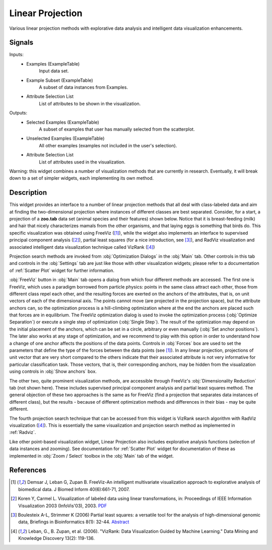 .. _Linear Projection:

Linear Projection
=================

.. image:: ../../../../Orange/OrangeWidgets/Visualize/icons/LinearProjection.svg

Various linear projection methods with explorative data analysis and
intelligent data visualization enhancements.

Signals
-------

Inputs:
   - Examples (ExampleTable)
      Input data set.
   - Example Subset (ExampleTable)
      A subset of data instances from Examples.
   - Attribute Selection List
      List of attributes to be shown in the visualization.


Outputs:
   - Selected Examples (ExampleTable)
      A subset of examples that user has manually selected from the scatterplot.
   - Unselected Examples (ExampleTable)
      All other examples (examples not included in the user's selection).
   - Attribute Selection List
      List of attributes used in the visualization.


Warning: this widget combines a number of visualization methods that are
currently in research. Eventually, it will break down to a set of simpler
widgets, each implementing its own method.

Description
-----------

This widget provides an interface to a number of linear projection methods that
all deal with class-labeled data and aim at finding the two-dimensional
projection where instances of different classes are best separated. Consider,
for a start, a projection of a **zoo.tab** data set (animal species and their
features) shown below. Notice that it is breast-feeding (milk) and hair that
nicely characterizes mamals from the other organisms, and that laying eggs is
something that birds do. This specific visualization was obtained using FreeViz
([1]_), while the widget also implements an interface to supervised
principal component analysis ([2]_), partial least squares (for a nice
introduction, see [3]_), and RadViz visualization and
associated intelligent data visualization technique called VizRank 
([4]_)

.. image:: images/LinearProjection-Zoo.png
   :alt: Lienar Projection on zoo data set

Projection search methods are invoked from :obj:`Optimization Dialogs` in the
:obj:`Main` tab. Other controls in this tab and controls in the :obj:`Settings`
tab are just like those with other visualization widgets; please refer to a
documentation of :ref:`Scatter Plot` widget for further information.

.. image:: images/LinearProjection-FreeViz.png
   :alt: FreeViz screen shot

:obj:`FreeViz` button in :obj:`Main` tab opens a dialog from which four
different methods are accessed. The first one is FreeViz, which uses a paradigm
borrowed from particle physics: points in the same class attract each other,
those from different class repel each other, and the resulting forces are
exerted on the anchors of the attributes, that is, on unit vectors of each of
the dimensional axis. The points cannot move (are projected in the projection
space), but the attribute anchors can, so the optimization process is a
hill-climbing optimization where at the end the anchors are placed such that
forces are in equilibrium. The FreeViz optimization dialog is used to invoke
the optimization process (:obj:`Optimize Separation`) or execute a single step
of optimization (:obj:`Single Step`). The result of the optimization may depend
on the initial placement of the anchors, which can be set in a circle,
arbitrary or even manually (:obj:`Set anchor positions`). The later also works
at any stage of optimization, and we recommend to play with this option in
order to understand how a change of one anchor affects the positions of the
data points. Controls in :obj:`Forces` box are used to set the parameters that
define the type of the forces between the data points (see [1]_).
In any linear projection, projections of unit vector that are very short
compared to the others indicate that their associated attribute is not very
informative for particular classification task. Those vectors, that is, their
corresponding anchors, may be hidden from the visualization using controls in
:obj:`Show anchors` box.

The other two, quite prominent visualization methods, are accessible through
FreeViz's :obj:`Dimensionality Reduction` tab (not shown here). These includes
supervised principal component analysis and partial least squares method.
The general objection of these two approaches is the same as for FreeViz
(find a projection that separates data instances of different class), but the
results - because of different optimization methods and differences in their
bias - may be quite different.

The fourth projection search technique that can be accessed from this widget
is VizRank search algorithm with RadViz visualization ([4]_). This is
essentially the same visualization and projection search method as implemented
in :ref:`Radviz`.

Like other point-based visualization widget, Linear Projection also includes
explorative analysis functions (selection of data instances and zooming).
See documentation for :ref:`Scatter Plot` widget for documentation of these as
implemented in :obj:`Zoom / Select` toolbox in the :obj:`Main` tab of the
widget.


References
----------

.. [1] Demsar J, Leban G, Zupan B. FreeViz-An intelligent multivariate
   visualization approach to explorative analysis of biomedical data. J Biomed
   Inform 40(6):661-71, 2007.

.. [2] Koren Y, Carmel L. Visualization of labeled data using linear
   transformations, in: Proceedings of IEEE Information Visualization 2003
   (InfoVis'03), 2003. `PDF <http://citeseerx.ist.psu.edu/viewdoc/download;jsessionid=3DDF0DB68D8AB9949820A19B0344C1F3?doi=10.1.1.13.8657&rep=rep1&type=pdf>`_

.. [3] Boulesteix A-L, Strimmer K (2006) Partial least squares:
   a versatile tool for the analysis of high-dimensional genomic data,
   Briefings in Bioinformatics 8(1): 32-44. 
   `Abstract <http://bib.oxfordjournals.org/cgi/content/abstract/8/1/32>`_

.. [4] Leban, G., B. Zupan, et al. (2006). "VizRank: Data Visualization
   Guided by Machine Learning." Data Mining and Knowledge Discovery 13(2):
   119-136.
